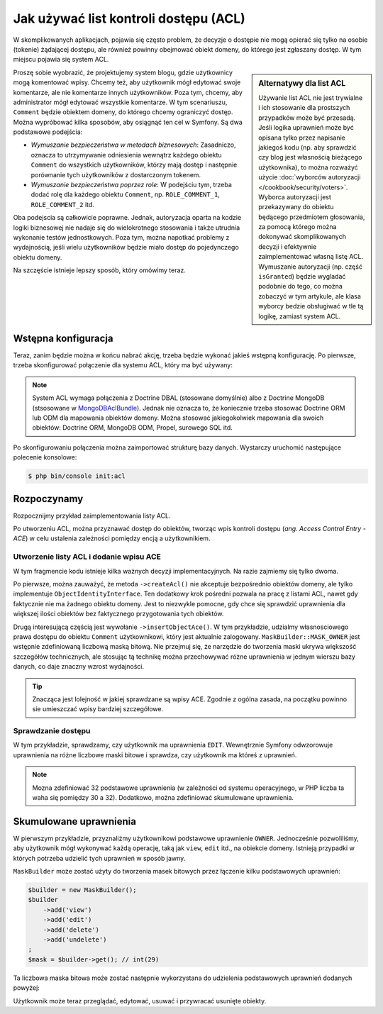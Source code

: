 .. index::
   single: bezpieczeństwo; ACL
   single: autoryzacja; ACL
   single: lista kontroli dostępu (ACL)
   single: ACL

Jak używać list kontroli dostępu (ACL)
======================================

W skomplikowanych aplikacjach, pojawia się często problem, że decyzje o dostępie
nie mogą opierać się tylko na osobie (tokenie) żądającej dostępu, ale również
powinny obejmować obiekt domeny, do którego jest zgłaszany dostęp. W tym miejscu pojawia
się system ACL.

.. sidebar:: Alternatywy dla list ACL

    Używanie list ACL nie jest trywialne i ich stosowanie dla prostszych przypadków
    może być przesadą.
    Jeśli logika uprawnień może być opisana tylko przez napisanie jakiegoś kodu
    (np. aby sprawdzić czy blog jest własnością bieżącego użytkownika), to można
    rozważyć użycie :doc:`wyborców autoryzacji </cookbook/security/voters>`.
    Wyborca autoryzacji jest przekazywany do obiektu będącego przedmiotem głosowania,
    za pomocą którego można dokonywać skomplikowanych decyzji i efektywnie zaimplementować
    własną listę ACL. Wymuszanie autoryzacji (np. część ``isGranted``) będzie
    wygladać podobnie do tego, co można zobaczyć w tym artykule, ale klasa wyborcy
    bedzie obsługiwać w tle tą logikę, zamiast system ACL.

Proszę sobie wyobrazić, że projektujemy system blogu, gdzie użytkownicy mogą
komentować wpisy. Chcemy też, aby użytkownik mógł edytować swoje komentarze,
ale nie komentarze innych użytkowników. Poza tym, chcemy, aby administrator
mógł edytować wszystkie komentarze. W tym scenariuszu, ``Comment`` będzie obiektem
domeny, do którego chcemy ograniczyć dostęp. Można wypróbować kilka sposobów,
aby osiągnąć ten cel w Symfony. Są dwa podstawowe podejścia:

- *Wymuszanie bezpieczeństwa w metodach biznesowych*: Zasadniczo, oznacza to
  utrzymywanie odniesienia wewnątrz każdego obiektu ``Comment`` do wszystkich
  użytkowników, którzy mają dostęp i następnie porównanie tych użytkowników
  z dostarczonym tokenem.
- *Wymuszanie bezpieczeństwa poprzez role*: W podejściu tym, trzeba dodać rolę
  dla każdego obiektu ``Comment``, np. ``ROLE_COMMENT_1``, ``ROLE_COMMENT_2``
  itd.

Oba podejscia są całkowicie poprawne. Jednak, autoryzacja oparta na kodzie logiki
biznesowej nie nadaje się do wielokrotnego stosowania i także utrudnia wykonanie
testów jednostkowych. Poza tym, można napotkać problemy z wydajnością, jeśli wielu
użytkowników będzie miało dostęp do pojedynczego obiektu domeny.

Na szczęście istnieje lepszy sposób, który omówimy teraz.

Wstępna konfiguracja
--------------------

Teraz, zanim będzie można w końcu nabrać akcję, trzeba będzie wykonać jakieś
wstępną konfigurację.
Po pierwsze, trzeba skonfigurować połączenie dla systemu ACL, który ma być używany:

.. configuration-block::

    .. code-block:: yaml
       :linenos:

        # app/config/security.yml
        security:
            # ...

            acl:
                connection: default

    .. code-block:: xml
       :linenos:

        <!-- app/config/security.xml -->
        <?xml version="1.0" encoding="UTF-8"?>
        <srv:container xmlns="http://symfony.com/schema/dic/security"
            xmlns:xsi="http://www.w3.org/2001/XMLSchema-instance"
            xmlns:srv="http://symfony.com/schema/dic/services"
            xsi:schemaLocation="http://symfony.com/schema/dic/services
                http://symfony.com/schema/dic/services/services-1.0.xsd">

            <config>
                <!-- ... -->

                <acl connection="default" />
            </config>
        </srv:container>

    .. code-block:: php
       :linenos:

        // app/config/security.php
        $container->loadFromExtension('security', 'acl', array(
            // ...

            'connection' => 'default',
        ));

.. note::

    System ACL wymaga połączenia z Doctrine DBAL (stosowane domyślnie) albo
    z Doctrine MongoDB (stsosowane w `MongoDBAclBundle`_). Jednak nie oznacza to,
    że koniecznie trzeba stosować Doctrine ORM lub ODM dla mapowania obiektów
    domeny. Można stosować jakiegokolwiek mapowania dla swoich obiektów:
    Doctrine ORM, MongoDB ODM, Propel, surowego SQL itd.

Po skonfigurowaniu połączenia można zaimportować strukturę bazy danych.
Wystarczy uruchomić następujące polecenie konsolowe:

.. code-block:: bash

    $ php bin/console init:acl

.. index::
   single: bezpieczeństwo; ACE
   single: autoryzacja; ACE
   single: lista kontroli dostępu (ACL); wpis ACE
   single: ACE

Rozpoczynamy
------------

Rozpocznijmy przykład zaimplementowania listy ACL.

Po utworzeniu ACL, można przyznawać dostęp do obiektów, tworząc wpis kontroli
dostępu (*ang. Access Control Entry - ACE*) w celu ustalenia zależności pomiędzy
encją a użytkownikiem.

Utworzenie listy ACL i dodanie wpisu ACE
~~~~~~~~~~~~~~~~~~~~~~~~~~~~~~~~~~~~~~~~

.. code-block:: php
   :linenos:

    // src/AppBundle/Controller/BlogController.php
    namespace AppBundle\Controller;

    use Symfony\Bundle\FrameworkBundle\Controller\Controller;
    use Symfony\Component\Security\Core\Exception\AccessDeniedException;
    use Symfony\Component\Security\Acl\Domain\ObjectIdentity;
    use Symfony\Component\Security\Acl\Domain\UserSecurityIdentity;
    use Symfony\Component\Security\Acl\Permission\MaskBuilder;

    class BlogController extends Controller
    {
        // ...

        public function addCommentAction(Post $post)
        {
            $comment = new Comment();

            // ... setup $form, and submit data

            if ($form->isValid()) {
                $entityManager = $this->getDoctrine()->getManager();
                $entityManager->persist($comment);
                $entityManager->flush();

                // creating the ACL
                $aclProvider = $this->get('security.acl.provider');
                $objectIdentity = ObjectIdentity::fromDomainObject($comment);
                $acl = $aclProvider->createAcl($objectIdentity);

                // retrieving the security identity of the currently logged-in user
                $tokenStorage = $this->get('security.token_storage');
                $user = $tokenStorage->getToken()->getUser();
                $securityIdentity = UserSecurityIdentity::fromAccount($user);

                // grant owner access
                $acl->insertObjectAce($securityIdentity, MaskBuilder::MASK_OWNER);
                $aclProvider->updateAcl($acl);
            }
        }
    }

W tym fragmencie kodu istnieje kilka ważnych decyzji implementacyjnych.
Na razie zajmiemy się tylko dwoma.

Po pierwsze, można zauważyć, że metoda ``->createAcl()`` nie akceptuje bezpośrednio
obiektów domeny, ale tylko implementuje ``ObjectIdentityInterface``.
Ten dodatkowy krok pośredni pozwala na pracę z listami ACL, nawet gdy faktycznie
nie ma żadnego obiektu domeny. Jest to niezwykle pomocne, gdy chce się sprawdzić
uprawnienia dla większej ilości obiektów bez faktycznego przygotowania tych obiektów.

Drugą interesującą częścią jest wywołanie ``->insertObjectAce()``. W tym przykładzie,
udzialmy własnosciowego prawa dostępu do obiektu ``Comment`` użytkownikowi, który
jest aktualnie zalogowany. ``MaskBuilder::MASK_OWNER`` jest wstępnie zdefiniowaną
liczbową maską bitową. Nie przejmuj się, że narzędzie do tworzenia maski ukrywa
większość szczegółów technicznych, ale stosując tą technikę można przechowywać
różne uprawnienia w jednym wierszu bazy danych, co daje znaczny wzrost wydajności.

.. tip::

    Znacząca jest lolejność w jakiej sprawdzane są wpisy ACE. Zgodnie z ogólna
    zasada, na początku powinno sie umieszczać wpisy bardziej szczegółowe.

Sprawdzanie dostępu
~~~~~~~~~~~~~~~~~~~

.. code-block:: php
   :linenos:

    // src/AppBundle/Controller/BlogController.php

    // ...

    class BlogController
    {
        // ...

        public function editCommentAction(Comment $comment)
        {
            $authorizationChecker = $this->get('security.authorization_checker');

            // check for edit access
            if (false === $authorizationChecker->isGranted('EDIT', $comment)) {
                throw new AccessDeniedException();
            }

            // ... retrieve actual comment object, and do your editing here
        }
    }

W tym przykładzie, sprawdzamy, czy użytkownik ma uprawnienia ``EDIT``.
Wewnętrznie Symfony odwzorowuje uprawnienia na różne liczbowe maski bitowe i sprawdza,
czy użytkownik ma któreś z uprawnień.

.. note::

    Mozna zdefiniować 32 podstawowe uprawnienia (w zależności od systemu operacyjnego,
    w PHP liczba ta waha się pomiędzy 30 a 32). Dodatkowo, można zdefiniować
    skumulowane uprawnienia.

Skumulowane uprawnienia
-----------------------

W pierwszym przykładzie, przyznaliźmy użytkownikowi podstawowe uprawnienie ``OWNER``.
Jednocześnie pozwoliliśmy, aby użytkownik mógł wykonywać każdą operację, taką jak
``view``, ``edit`` itd., na obiekcie domeny. Istnieją przypadki w których
potrzeba udzielić tych uprawnień w sposób jawny.

``MaskBuilder`` może zostać użyty do tworzenia masek bitowych przez łączenie
kilku podstawowych uprawnień:

.. code-block:: php

    $builder = new MaskBuilder();
    $builder
        ->add('view')
        ->add('edit')
        ->add('delete')
        ->add('undelete')
    ;
    $mask = $builder->get(); // int(29)

Ta liczbowa maska bitowa może zostać następnie wykorzystana do udzielenia podstawowych
uprawnień dodanych powyżej:

.. code-block:: php
   :linenos:

    $identity = new UserSecurityIdentity('johannes', 'Acme\UserBundle\Entity\User');
    $acl->insertObjectAce($identity, $mask);

Użytkownik może teraz przeglądać, edytować, usuwać i przywracać usunięte obiekty.

.. _`MongoDBAclBundle`: https://github.com/IamPersistent/MongoDBAclBundle
